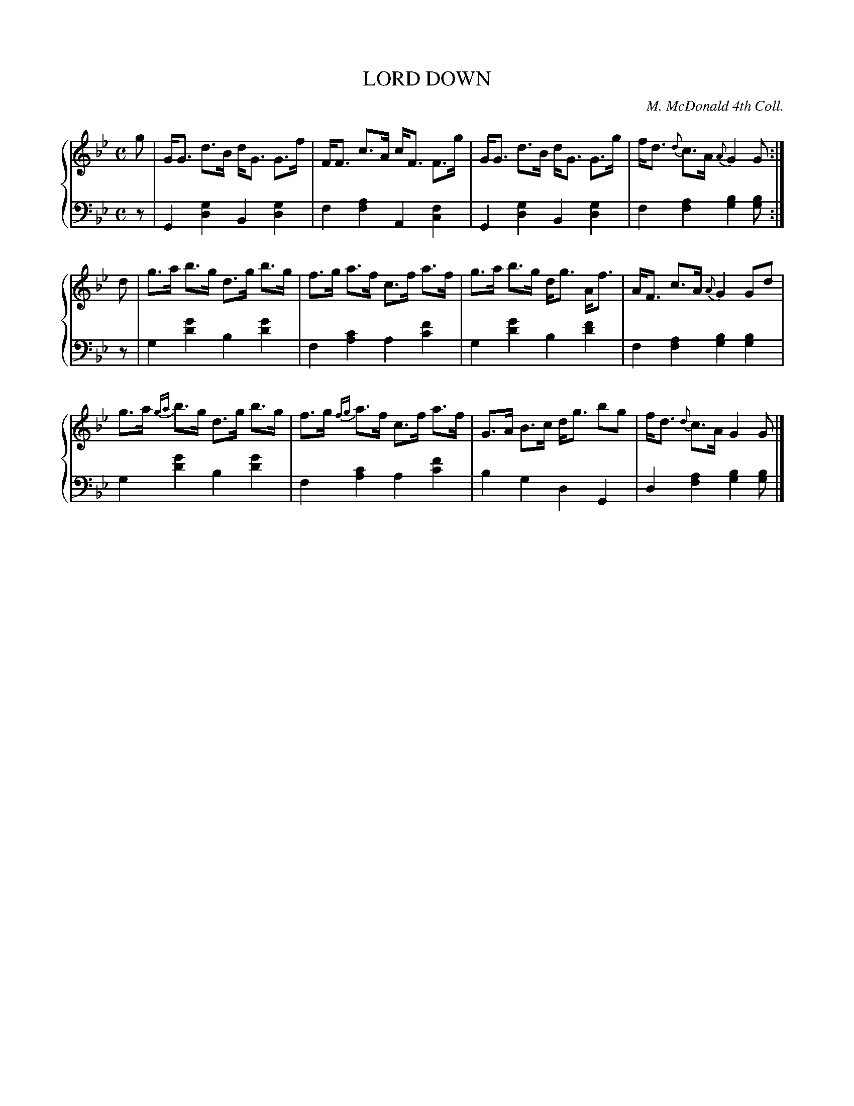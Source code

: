 X: 391
T: LORD DOWN
C: M. McDonald 4th Coll.
R: Strathspey
B: Glen Collection p.39 #1
Z: 2011 John Chambers <jc:trillian.mit.edu>
N: Added missing dot in bar 9.
M: C
L: 1/8
V: 1 clef=treble middle=B
V: 2 clef=bass middle=d
%%score {1 | 2}
K: Gm
%
V: 1
g |\
G<G d>B d<G G>f | F<F c>A c<F F>g | G<G d>B d<G G>g | f<d {d}c>A {A}G2 G :|
d |\
g>a b>g d>g b>g | f>g a>f c>f a>f | g>a  b>g d<g A<f | A<F c>A {A}G2 Gd |
g>a {ga}b>g d>g b>g | f>g {fg}a>f c>f a>f | G>A B>c d<g bg | f<d {d}c>A G2 G |]
%
V: 2
z |\
G2[g2d2] B2[g2d2] | f2[a2f2] A2[f2c2] |\
G2[g2d2] B2[g2d2] | f2[a2f2] [b2g2][bg] :|
z |\
g2[g'2d'2] b2[g'2d'2] | f2[c'2a2] a2[f'2c'2] |\
g2[g'2d'2] b2[f'2d'2] | f2[a2f2] [b2g2][b2g2] |
g2[g'2d'2] b2[g'2d'2] | f2[c'2a2] a2[f'2c'2] |\
b2g2 d2G2 | d2[a2f2] [b2g2][bg] |]
